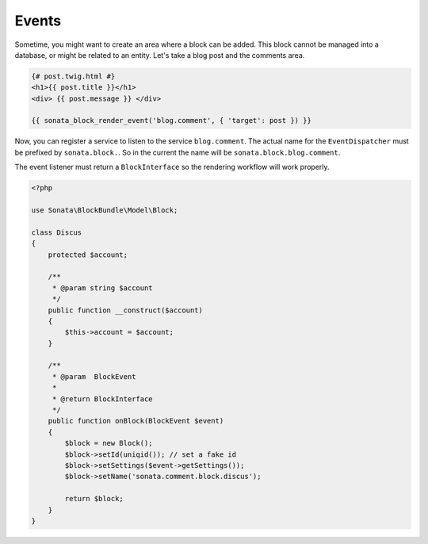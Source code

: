 Events
======

Sometime, you might want to create an area where a block can be added. This block cannot be managed into a database,
or might be related to an entity. Let's take a blog post and the comments area.

.. code-block:: jinja

    {# post.twig.html #}
    <h1>{{ post.title }}</h1>
    <div> {{ post.message }} </div>

    {{ sonata_block_render_event('blog.comment', { 'target': post }) }}

Now, you can register a service to listen to the service ``blog.comment``. The actual name for the ``EventDispatcher``
must be prefixed by ``sonata.block.``. So in the current the name will be ``sonata.block.blog.comment``.

.. configuration-block::

    .. code-block:: xml

        <service id="discus.comment" class="Sonata\CommentBundle\Event\Discus">
            <tag name="kernel.event_listener" event="sonata.block.blog.comment" method="onBlock"/>
        </service>

    .. code-block:: yaml

        services:
            discus.comment:
                class: Sonata\CommentBundle\Event\Discus"
                tags:
                    - { name: kernel.event_listener, event: sonata.block.blog.comment, method: onBlock}

The event listener must return a ``BlockInterface`` so the rendering workflow will work properly.

.. code-block:: jinja

    <?php

    use Sonata\BlockBundle\Model\Block;

    class Discus
    {
        protected $account;

        /**
         * @param string $account
         */
        public function __construct($account)
        {
            $this->account = $account;
        }

        /**
         * @param  BlockEvent
         *
         * @return BlockInterface
         */
        public function onBlock(BlockEvent $event)
        {
            $block = new Block();
            $block->setId(uniqid()); // set a fake id
            $block->setSettings($event->getSettings());
            $block->setName('sonata.comment.block.discus');

            return $block;
        }
    }